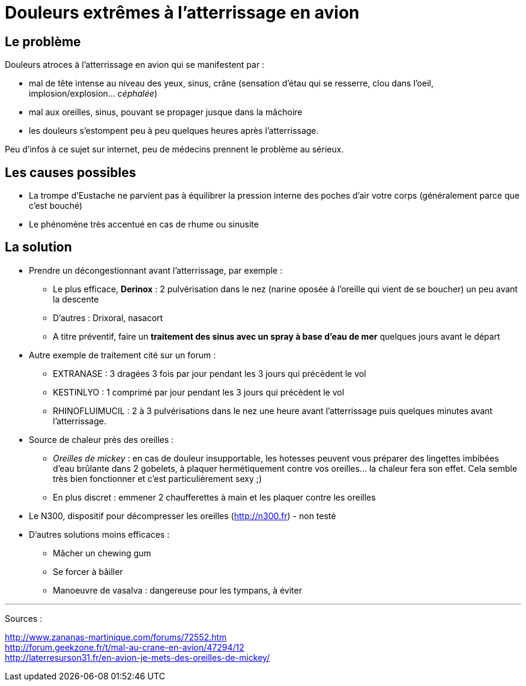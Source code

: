 = Douleurs extrêmes à l'atterrissage en avion
:hp-tags: santé, fixed

== Le problème
Douleurs atroces à l'atterrissage en avion qui se manifestent par :

- mal de tête intense au niveau des yeux, sinus, crâne (sensation d'étau qui se resserre, clou dans l'oeil, implosion/explosion... _céphalée_)
- mal aux oreilles, sinus, pouvant se propager jusque dans la mâchoire
- les douleurs s'estompent peu à peu quelques heures après l'atterrissage.

Peu d'infos à ce sujet sur internet, peu de médecins prennent le problème au sérieux. +



== Les causes possibles

- La trompe d'Eustache ne parvient pas à équilibrer la pression interne des poches d'air votre corps (généralement parce que c'est bouché)
- Le phénomène très accentué en cas de rhume ou sinusite


== La solution

- Prendre un décongestionnant avant l'atterrissage, par exemple :
	* Le plus efficace, *Derinox* : 2 pulvérisation dans le nez (narine oposée à l'oreille qui vient de se boucher) un peu avant la descente
    * D'autres : Drixoral, nasacort
    * A titre préventif, faire un *traitement des sinus avec un spray à base d'eau de mer* quelques jours avant le départ
- Autre exemple de traitement cité sur un forum :
    * EXTRANASE : 3 dragées 3 fois par jour pendant les 3 jours qui précèdent le vol
    * KESTINLYO : 1 comprimé par jour pendant les 3 jours qui précèdent le vol
    * RHINOFLUIMUCIL : 2 à 3 pulvérisations dans le nez une heure avant l’atterrissage puis quelques minutes avant l’atterrissage.
    
- Source de chaleur près des oreilles : 
    * _Oreilles de mickey_ : en cas de douleur insupportable, les hotesses peuvent vous préparer des lingettes imbibées d'eau brûlante dans 2 gobelets, à plaquer hermétiquement contre vos oreilles... la chaleur fera son effet. Cela semble très bien fonctionner et c'est particulièrement sexy ;)
    * En plus discret : emmener 2 chaufferettes à main et les plaquer contre les oreilles
    
- Le N300, dispositif pour décompresser les oreilles (http://n300.fr) - non testé

    
- D'autres solutions moins efficaces :
    * Mâcher un chewing gum
    * Se forcer à bâiller
    * Manoeuvre de vasalva : dangereuse pour les tympans, à éviter
    
    
    
---
Sources :

http://www.zananas-martinique.com/forums/72552.htm +
http://forum.geekzone.fr/t/mal-au-crane-en-avion/47294/12 +
http://laterresurson31.fr/en-avion-je-mets-des-oreilles-de-mickey/